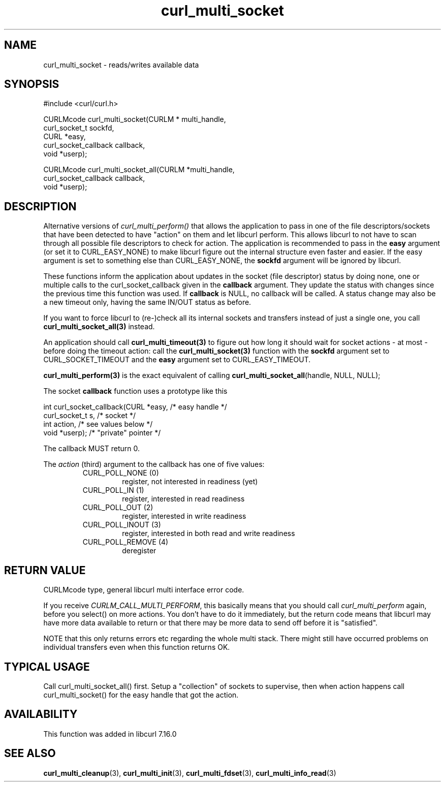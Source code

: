 .\" $Id: curl_multi_socket.3,v 1.2 2006-01-02 22:58:56 bagder Exp $
.\"
.TH curl_multi_socket 3 "21 Dec 2005" "libcurl 7.16.0" "libcurl Manual"
.SH NAME
curl_multi_socket \- reads/writes available data
.SH SYNOPSIS
#include <curl/curl.h>

CURLMcode curl_multi_socket(CURLM * multi_handle,
                            curl_socket_t sockfd,
                            CURL *easy,
                            curl_socket_callback callback,
                            void *userp);

CURLMcode curl_multi_socket_all(CURLM *multi_handle,
                                curl_socket_callback callback,
                                void *userp);
.SH DESCRIPTION
Alternative versions of \fIcurl_multi_perform()\fP that allows the application
to pass in one of the file descriptors/sockets that have been detected to have
\&"action" on them and let libcurl perform. This allows libcurl to not have to
scan through all possible file descriptors to check for action. The
application is recommended to pass in the \fBeasy\fP argument (or set it to
CURL_EASY_NONE) to make libcurl figure out the internal structure even faster
and easier.  If the easy argument is set to something else than
CURL_EASY_NONE, the \fBsockfd\fP argument will be ignored by libcurl.

These functions inform the application about updates in the socket (file
descriptor) status by doing none, one or multiple calls to the
curl_socket_callback given in the \fBcallback\fP argument. They update the
status with changes since the previous time this function was used. If
\fBcallback\fP is NULL, no callback will be called. A status change may also
be a new timeout only, having the same IN/OUT status as before.

If you want to force libcurl to (re-)check all its internal sockets and
transfers instead of just a single one, you call
\fBcurl_multi_socket_all(3)\fP instead.

An application should call \fBcurl_multi_timeout(3)\fP to figure out how long
it should wait for socket actions \- at most \- before doing the timeout
action: call the \fBcurl_multi_socket(3)\fP function with the \fBsockfd\fP
argument set to CURL_SOCKET_TIMEOUT and the \fBeasy\fP argument set to
CURL_EASY_TIMEOUT.

\fBcurl_multi_perform(3)\fP is the exact equivalent of calling
\fBcurl_multi_socket_all\fP(handle, NULL, NULL);

The socket \fBcallback\fP function uses a prototype like this
.nf

     int curl_socket_callback(CURL *easy,      /* easy handle */
                              curl_socket_t s, /* socket */
                              int action,      /* see values below */
                              void *userp);    /* "private" pointer */

.fi
The callback MUST return 0.

The \fIaction\fP (third) argument to the callback has one of five values:
.RS
.IP "CURL_POLL_NONE (0)"
register, not interested in readiness (yet)
.IP "CURL_POLL_IN (1)"
register, interested in read readiness
.IP "CURL_POLL_OUT (2)"
register, interested in write readiness
.IP "CURL_POLL_INOUT (3)"
register, interested in both read and write readiness
.IP "CURL_POLL_REMOVE (4)"
deregister
.RE
.SH "RETURN VALUE"
CURLMcode type, general libcurl multi interface error code.

If you receive \fICURLM_CALL_MULTI_PERFORM\fP, this basically means that you
should call \fIcurl_multi_perform\fP again, before you select() on more
actions. You don't have to do it immediately, but the return code means that
libcurl may have more data available to return or that there may be more data
to send off before it is "satisfied".

NOTE that this only returns errors etc regarding the whole multi stack. There
might still have occurred problems on individual transfers even when this
function returns OK.
.SH "TYPICAL USAGE"
Call curl_multi_socket_all() first. Setup a "collection" of sockets to
supervise, then when action happens call curl_multi_socket() for the easy
handle that got the action.
.SH AVAILABILITY
This function was added in libcurl 7.16.0
.SH "SEE ALSO"
.BR curl_multi_cleanup "(3), " curl_multi_init "(3), "
.BR curl_multi_fdset "(3), " curl_multi_info_read "(3)"
